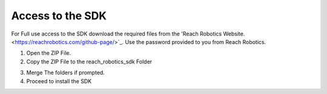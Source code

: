 Access to the SDK
=====================================

For Full use access to the SDK download the required files from the 'Reach Robotics Website. <https://reachrobotics.com/github-page/>`_.
Use the password provided to you from Reach Robotics.


.. image:: website_page.png
   :width: 300



1. Open the ZIP File.

2. Copy the ZIP File to the reach_robotics_sdk Folder

.. image:: instruction_install_sdk.png
   :width: 600

3. Merge The folders if prompted.

4. Proceed to install the SDK

